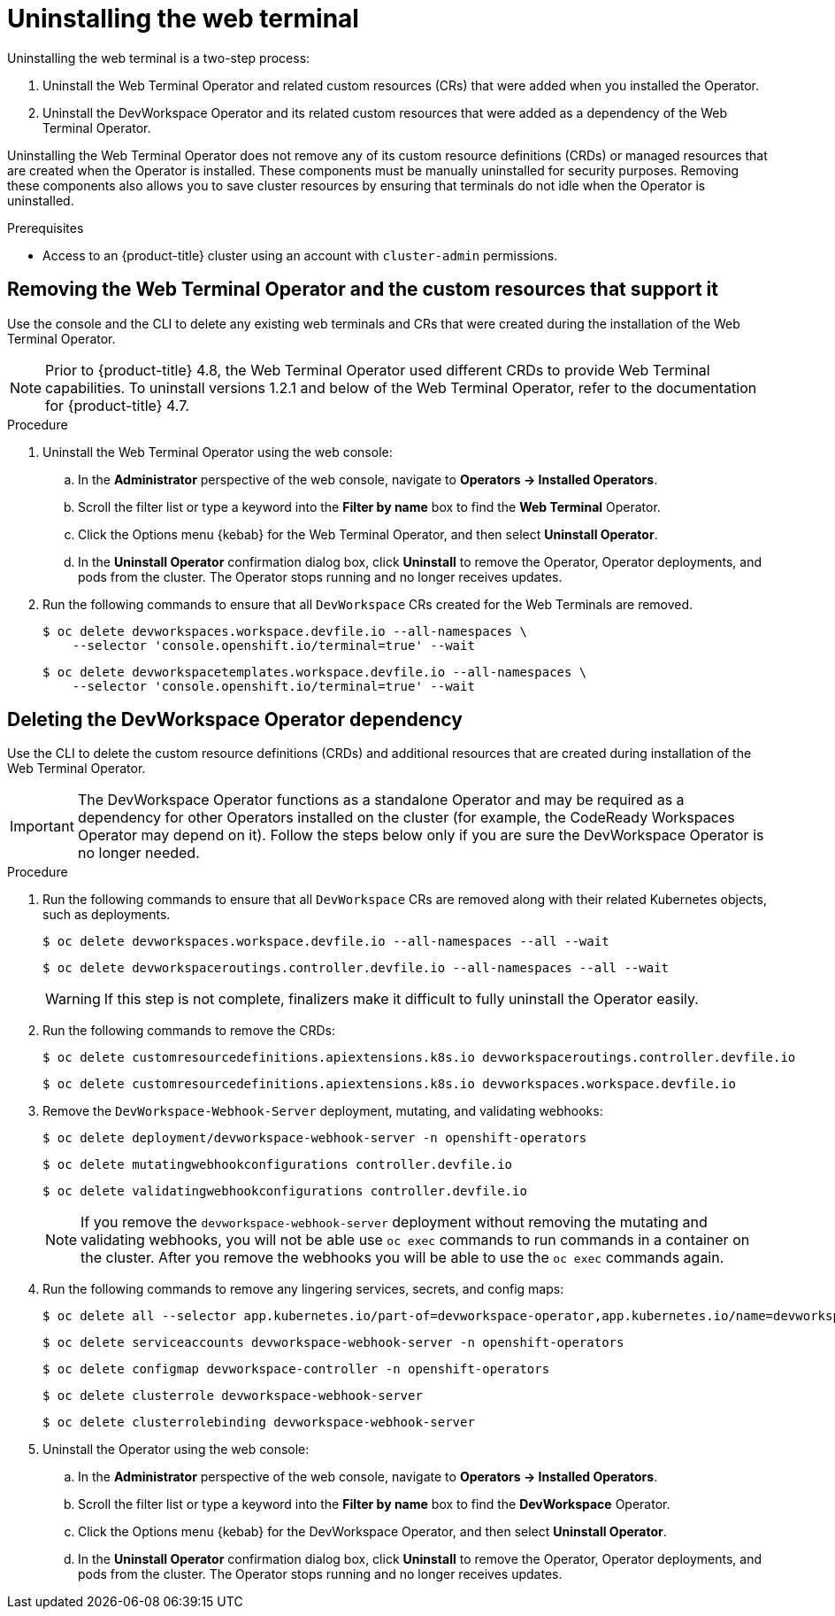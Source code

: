 // Module included in the following assemblies:
//
// web_console/odc-about-web-terminal.adoc

[id="odc-uninstalling-web-terminal_{context}"]
= Uninstalling the web terminal

[role="_abstract"]
Uninstalling the web terminal is a two-step process:

. Uninstall the Web Terminal Operator and related custom resources (CRs) that were added when you installed the Operator.
. Uninstall the DevWorkspace Operator and its related custom resources that were added as a dependency of the Web Terminal Operator.

Uninstalling the Web Terminal Operator does not remove any of its custom resource definitions (CRDs) or managed resources that are created when the Operator is installed. These components must be manually uninstalled for security purposes. Removing these components also allows you to save cluster resources by ensuring that terminals do not idle when the Operator is uninstalled.

.Prerequisites
* Access to an {product-title} cluster using an account with `cluster-admin` permissions.

== Removing the Web Terminal Operator and the custom resources that support it

Use the console and the CLI to delete any existing web terminals and CRs that were created during the installation of the Web Terminal Operator.

[NOTE]
====
Prior to {product-title} 4.8, the Web Terminal Operator used different CRDs to provide Web Terminal capabilities. To uninstall versions 1.2.1 and below of the Web Terminal Operator, refer to the documentation for {product-title} 4.7.
====

.Procedure
. Uninstall the Web Terminal Operator using the web console:
.. In the *Administrator* perspective of the web console, navigate to *Operators -> Installed Operators*.
.. Scroll the filter list or type a keyword into the *Filter by name* box to find the *Web Terminal* Operator.
.. Click the Options menu {kebab} for the Web Terminal Operator, and then select *Uninstall Operator*.
.. In the *Uninstall Operator* confirmation dialog box, click *Uninstall* to remove the Operator, Operator deployments, and pods from the cluster. The Operator stops running and no longer receives updates.
+
. Run the following commands to ensure that all `DevWorkspace` CRs created for the Web Terminals are removed.
+
[source,terminal]
----
$ oc delete devworkspaces.workspace.devfile.io --all-namespaces \
    --selector 'console.openshift.io/terminal=true' --wait
----
+
[source,terminal]
----
$ oc delete devworkspacetemplates.workspace.devfile.io --all-namespaces \
    --selector 'console.openshift.io/terminal=true' --wait
----

== Deleting the DevWorkspace Operator dependency

Use the CLI to delete the custom resource definitions (CRDs) and additional resources that are created during installation of the Web Terminal Operator.

[IMPORTANT]
====
The DevWorkspace Operator functions as a standalone Operator and may be required as a dependency for other Operators installed on the cluster (for example, the CodeReady Workspaces Operator may depend on it). Follow the steps below only if you are sure the DevWorkspace Operator is no longer needed.
====

.Procedure
. Run the following commands to ensure that all `DevWorkspace` CRs are removed along with their related Kubernetes objects, such as deployments.
+
[source,terminal]
----
$ oc delete devworkspaces.workspace.devfile.io --all-namespaces --all --wait
----
+
[source,terminal]
----
$ oc delete devworkspaceroutings.controller.devfile.io --all-namespaces --all --wait
----
+
[WARNING]
====
If this step is not complete, finalizers make it difficult to fully uninstall the Operator easily.
====
+
. Run the following commands to remove the CRDs:
+
[source,terminal]
----
$ oc delete customresourcedefinitions.apiextensions.k8s.io devworkspaceroutings.controller.devfile.io
----
+
[source,terminal]
----
$ oc delete customresourcedefinitions.apiextensions.k8s.io devworkspaces.workspace.devfile.io
----
+
. Remove the `DevWorkspace-Webhook-Server` deployment, mutating, and validating webhooks:
+
[source,terminal]
----
$ oc delete deployment/devworkspace-webhook-server -n openshift-operators
----
+
[source,terminal]
----
$ oc delete mutatingwebhookconfigurations controller.devfile.io
----
+
[source,terminal]
----
$ oc delete validatingwebhookconfigurations controller.devfile.io
----
+
[NOTE]
====
If you remove the `devworkspace-webhook-server` deployment without removing the mutating and validating webhooks, you will not be able use `oc exec` commands to run commands in a container on the cluster. After you remove the webhooks you will be able to use the `oc exec` commands again.
====
+
. Run the following commands to remove any lingering services, secrets, and config maps:
+
[source,terminal]
----
$ oc delete all --selector app.kubernetes.io/part-of=devworkspace-operator,app.kubernetes.io/name=devworkspace-webhook-server
----
+
[source,terminal]
----
$ oc delete serviceaccounts devworkspace-webhook-server -n openshift-operators
----
+
[source,terminal]
----
$ oc delete configmap devworkspace-controller -n openshift-operators
----
+
[source,terminal]
----
$ oc delete clusterrole devworkspace-webhook-server
----
+
[source,terminal]
----
$ oc delete clusterrolebinding devworkspace-webhook-server
----
+
. Uninstall the Operator using the web console:
.. In the *Administrator* perspective of the web console, navigate to *Operators -> Installed Operators*.
.. Scroll the filter list or type a keyword into the *Filter by name* box to find the *DevWorkspace* Operator.
.. Click the Options menu {kebab} for the DevWorkspace Operator, and then select *Uninstall Operator*.
.. In the *Uninstall Operator* confirmation dialog box, click *Uninstall* to remove the Operator, Operator deployments, and pods from the cluster. The Operator stops running and no longer receives updates.
